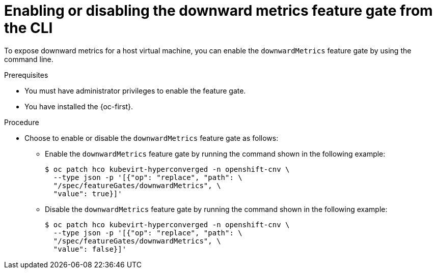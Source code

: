 // Module included in the following assemblies:
//
// * virt/monitoring/virt-exposing-downward-metrics.adoc

:_mod-docs-content-type: PROCEDURE
[id="virt-enabling-disabling-downward-metrics-feature-gate-cli_{context}"]
= Enabling or disabling the downward metrics feature gate from the CLI

To expose downward metrics for a host virtual machine, you can enable the `downwardMetrics` feature gate by using the command line.

.Prerequisites

* You must have administrator privileges to enable the feature gate.
* You have installed the {oc-first}.

.Procedure

* Choose to enable or disable the `downwardMetrics` feature gate as follows:

** Enable the `downwardMetrics` feature gate by running the command shown in the following example:
+
[source,terminal,subs="attributes+"]
----
$ oc patch hco kubevirt-hyperconverged -n openshift-cnv \
  --type json -p '[{"op": "replace", "path": \
  "/spec/featureGates/downwardMetrics", \
  "value": true}]'
----

** Disable the `downwardMetrics` feature gate by running the command shown in the following example:
+
[source,terminal,subs="attributes+"]
----
$ oc patch hco kubevirt-hyperconverged -n openshift-cnv \
  --type json -p '[{"op": "replace", "path": \
  "/spec/featureGates/downwardMetrics", \
  "value": false}]'
----